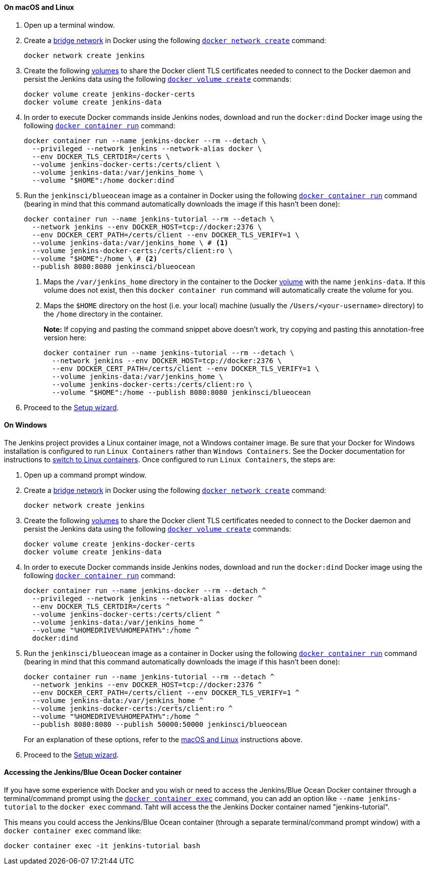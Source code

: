 ////
This file is only meant to be included as a snippet in other documents.
There is a version of this file for the general 'Installing Jenkins' page
(index.adoc) and another for tutorials (_run-jenkins-in-docker.adoc).
This file is for the _run-jenkins-in-docker.adoc page used in the tutorials.
If you update content on this page, please ensure the changes are reflected in
the sibling file _docker.adoc (used in index.adoc).
////


==== On macOS and Linux

. Open up a terminal window.
. Create a link:https://docs.docker.com/network/bridge/[bridge network] in
  Docker using the following
  link:https://docs.docker.com/engine/reference/commandline/network_create/[`docker network create`]
  command:
+
[source,bash]
----
docker network create jenkins
----
. Create the following link:https://docs.docker.com/storage/volumes/[volumes] to
  share the Docker client TLS certificates needed to connect to the Docker
  daemon and persist the Jenkins data using the following
  link:https://docs.docker.com/engine/reference/commandline/volume_create/[`docker volume create`]
  commands:
+
[source,bash]
----
docker volume create jenkins-docker-certs
docker volume create jenkins-data
----
. In order to execute Docker commands inside Jenkins nodes, download and run
  the `docker:dind` Docker image using the following
  link:https://docs.docker.com/engine/reference/commandline/container_run/[`docker container run`]
  command:
+
ifeval::["{tutorial-for}" == "node"]
[source,bash]
----
docker container run --name jenkins-docker --rm --detach \
  --privileged --network jenkins --network-alias docker \
  --env DOCKER_TLS_CERTDIR=/certs \
  --volume jenkins-docker-certs:/certs/client \
  --volume jenkins-data:/var/jenkins_home \
  --volume "$HOME":/home \
  --publish 3000:3000 docker:dind
----
endif::[]
ifndef::tutorial-for[]
[source,bash]
----
docker container run --name jenkins-docker --rm --detach \
  --privileged --network jenkins --network-alias docker \
  --env DOCKER_TLS_CERTDIR=/certs \
  --volume jenkins-docker-certs:/certs/client \
  --volume jenkins-data:/var/jenkins_home \
  --volume "$HOME":/home docker:dind
----
endif::[]
. Run the `jenkinsci/blueocean` image as a container in Docker using the
  following
  link:https://docs.docker.com/engine/reference/commandline/container_run/[`docker container run`]
  command (bearing in mind that this command automatically downloads the image
  if this hasn't been done):
+
[source]
----
docker container run --name jenkins-tutorial --rm --detach \
  --network jenkins --env DOCKER_HOST=tcp://docker:2376 \
  --env DOCKER_CERT_PATH=/certs/client --env DOCKER_TLS_VERIFY=1 \
  --volume jenkins-data:/var/jenkins_home \ # <1>
  --volume jenkins-docker-certs:/certs/client:ro \
  --volume "$HOME":/home \ # <2>
  --publish 8080:8080 jenkinsci/blueocean
----
<1> Maps the `/var/jenkins_home` directory in the container to the Docker
link:https://docs.docker.com/engine/admin/volumes/volumes/[volume] with the name
`jenkins-data`. If this volume does not exist, then this `docker container run`
command will automatically create the volume for you.
<2> Maps the `$HOME` directory on the host (i.e. your local) machine (usually
the `/Users/<your-username>` directory) to the `/home` directory in the
container.
+
*Note:* If copying and pasting the command snippet above doesn't work, try
copying and pasting this annotation-free version here:
+
[source]
----
docker container run --name jenkins-tutorial --rm --detach \
  --network jenkins --env DOCKER_HOST=tcp://docker:2376 \
  --env DOCKER_CERT_PATH=/certs/client --env DOCKER_TLS_VERIFY=1 \
  --volume jenkins-data:/var/jenkins_home \
  --volume jenkins-docker-certs:/certs/client:ro \
  --volume "$HOME":/home --publish 8080:8080 jenkinsci/blueocean
----
. Proceed to the <<setup-wizard,Setup wizard>>.


==== On Windows

The Jenkins project provides a Linux container image, not a Windows container image.
Be sure that your Docker for Windows installation is configured to run `Linux Containers` rather than `Windows Containers`.
See the Docker documentation for instructions to link:https://docs.docker.com/docker-for-windows/#switch-between-windows-and-linux-containers[switch to Linux containers].
Once configured to run `Linux Containers`, the steps are:

. Open up a command prompt window.
. Create a link:https://docs.docker.com/network/bridge/[bridge network] in
  Docker using the following
  link:https://docs.docker.com/engine/reference/commandline/network_create/[`docker network create`]
  command:
+
[source]
----
docker network create jenkins
----
. Create the following link:https://docs.docker.com/storage/volumes/[volumes] to
  share the Docker client TLS certificates needed to connect to the Docker
  daemon and persist the Jenkins data using the following
  link:https://docs.docker.com/engine/reference/commandline/volume_create/[`docker volume create`]
  commands:
+
[source]
----
docker volume create jenkins-docker-certs
docker volume create jenkins-data
----
. In order to execute Docker commands inside Jenkins nodes, download and run
  the `docker:dind` Docker image using the following
  link:https://docs.docker.com/engine/reference/commandline/container_run/[`docker container run`]
  command:
+
[source]
----
docker container run --name jenkins-docker --rm --detach ^
  --privileged --network jenkins --network-alias docker ^
  --env DOCKER_TLS_CERTDIR=/certs ^
  --volume jenkins-docker-certs:/certs/client ^
  --volume jenkins-data:/var/jenkins_home ^
  --volume "%HOMEDRIVE%%HOMEPATH%":/home ^
  docker:dind
----
. Run the `jenkinsci/blueocean` image as a container in Docker using the
  following
  link:https://docs.docker.com/engine/reference/commandline/container_run/[`docker container run`]
  command (bearing in mind that this command automatically downloads the image
  if this hasn't been done):
+
[source]
----
docker container run --name jenkins-tutorial --rm --detach ^
  --network jenkins --env DOCKER_HOST=tcp://docker:2376 ^
  --env DOCKER_CERT_PATH=/certs/client --env DOCKER_TLS_VERIFY=1 ^
  --volume jenkins-data:/var/jenkins_home ^
  --volume jenkins-docker-certs:/certs/client:ro ^
  --volume "%HOMEDRIVE%%HOMEPATH%":/home ^
  --publish 8080:8080 --publish 50000:50000 jenkinsci/blueocean
----
For an explanation of these options, refer to the <<on-macos-and-linux,macOS
and Linux>> instructions above.
. Proceed to the <<setup-wizard,Setup wizard>>.


==== Accessing the Jenkins/Blue Ocean Docker container

If you have some experience with Docker and you wish or need to access the
Jenkins/Blue Ocean Docker container through a terminal/command prompt using the
link:https://docs.docker.com/engine/reference/commandline/container_exec/[`docker container exec`]
command, you can add an option like `--name jenkins-tutorial` to the `docker exec` command.
Taht will access the the Jenkins Docker container named "jenkins-tutorial".

This means you could access the Jenkins/Blue Ocean container (through a separate
terminal/command prompt window) with a `docker container exec` command like:

`docker container exec -it jenkins-tutorial bash`
